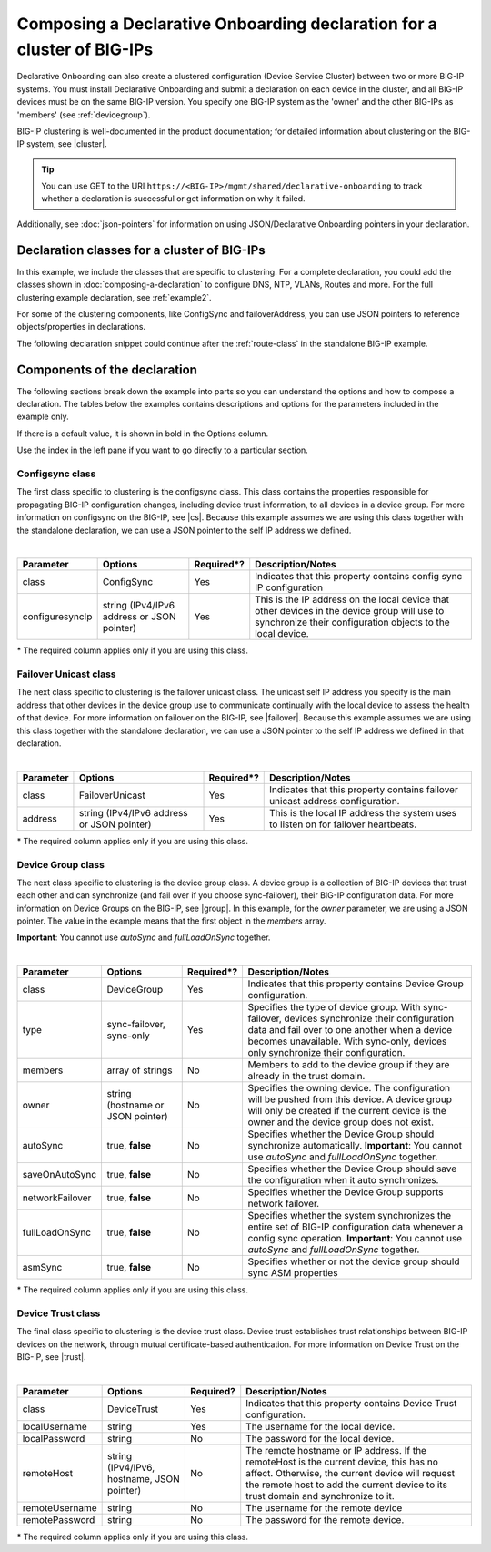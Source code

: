 .. _clustering:  


Composing a Declarative Onboarding declaration for a cluster of BIG-IPs
=======================================================================

Declarative Onboarding can also create a clustered configuration (Device Service Cluster) between two or more BIG-IP systems. You must install Declarative Onboarding and submit a declaration on each device in the cluster, and all BIG-IP devices must be on the same BIG-IP version.  You specify one BIG-IP system as the 'owner' and the other BIG-IPs as 'members' (see :ref:`devicegroup`).  

BIG-IP clustering is well-documented in the product documentation; for detailed information about clustering on the BIG-IP system, see |cluster|.

.. TIP:: You can use GET to the URI ``https://<BIG-IP>/mgmt/shared/declarative-onboarding`` to track whether a declaration is successful or get information on why it failed.

Additionally, see :doc:`json-pointers` for information on using JSON/Declarative Onboarding pointers in your declaration.


Declaration classes for a cluster of BIG-IPs
--------------------------------------------

In this example, we include the classes that are specific to clustering.  For a complete declaration, you could add the classes shown in :doc:`composing-a-declaration` to configure DNS, NTP, VLANs, Routes and more.  For the full clustering example declaration, see :ref:`example2`.

For some of the clustering components, like ConfigSync and failoverAddress, you can use JSON pointers to reference objects/properties in declarations.

The following declaration snippet could continue after the :ref:`route-class` in the standalone BIG-IP example.

.. code-block:: javascript
   :linenos:

    "configsync": {
        "class": "ConfigSync",
        "configsyncIp": "/Common/external-self/address"
    },
    "failoverAddress": {
        "class": "FailoverUnicast",
        "address": "/Common/external-self/address"
    },
    "failoverGroup": {
        "class": "DeviceGroup",
        "type": "sync-failover",
        "members": ["bigip1.example.com", "bigip2.example.com"],
        "owner": "/Common/failoverGroup/members/0",
        "autoSync": true,
        "saveOnAutoSync": false,
        "networkFailover": true,
        "fullLoadOnSync": false,
        "asmSync": false
    },
    "trust": {
        "class": "DeviceTrust",
        "localUsername": "admin",
        "localPassword": "pass1word",
        "remoteHost": "/Common/failoverGroup/members/0",
        "remoteUsername": "admin",
        "remotePassword": "pass2word"
    }


Components of the declaration
-----------------------------
The following sections break down the example into parts so you can understand the options and how to compose a declaration. The tables below the examples contains descriptions and options for the parameters included in the example only.  

If there is a default value, it is shown in bold in the Options column.  

Use the index in the left pane if you want to go directly to a particular section.

.. _sync-class:

Configsync class
````````````````
The first class specific to clustering is the configsync class. This class contains the properties responsible for propagating BIG-IP configuration changes, including device trust information, to all devices in a device group. For more information on configsync on the BIG-IP, see |cs|.  Because this example assumes we are using this class together with the  standalone declaration, we can use a JSON pointer to the self IP address we defined. 

.. code-block:: javascript
   :linenos:


    "configsync": {
        "class": "ConfigSync",
        "configsyncIp": "/Common/external-self/address"
    },
        
        
        
        
|

+--------------------+---------------------------------------------+-------------+-------------------------------------------------------------------------------------------------------------------------------------------------------------+
| Parameter          | Options                                     | Required*?  |  Description/Notes                                                                                                                                          |
+====================+=============================================+=============+=============================================================================================================================================================+
| class              | ConfigSync                                  |   Yes       |  Indicates that this property contains config sync IP configuration                                                                                         |
+--------------------+---------------------------------------------+-------------+-------------------------------------------------------------------------------------------------------------------------------------------------------------+
| configuresyncIp    | string (IPv4/IPv6 address or JSON pointer)  |   Yes       |  This is the IP address on the local device that other devices in the device group will use to synchronize their configuration objects to the local device. |
+--------------------+---------------------------------------------+-------------+-------------------------------------------------------------------------------------------------------------------------------------------------------------+

\* The required column applies only if you are using this class.


.. _failover-uni-class:


Failover Unicast class
```````````````````````
The next class specific to clustering is the failover unicast class. The unicast self IP address you specify is the main address that other devices in the device group use to communicate continually with the local device to assess the health of that device. 
For more information on failover on the BIG-IP, see |failover|.  Because this example assumes we are using this class together with the standalone declaration, we can use a JSON pointer to the self IP address we defined in that declaration. 

.. code-block:: javascript
   :linenos:


    "failoverAddress": {
        "class": "FailoverUnicast",
        "address": "/Common/external-self/address"
    },   
        
        
        
|

+--------------------+---------------------------------------------+-------------+-------------------------------------------------------------------------------------------------------------------------------------------------------------+
| Parameter          | Options                                     | Required*?  |  Description/Notes                                                                                                                                          |
+====================+=============================================+=============+=============================================================================================================================================================+
| class              | FailoverUnicast                             |   Yes       |  Indicates that this property contains failover unicast address configuration.                                                                              |
+--------------------+---------------------------------------------+-------------+-------------------------------------------------------------------------------------------------------------------------------------------------------------+
| address            | string (IPv4/IPv6 address or JSON pointer)  |   Yes       |  This is the local IP address the system uses to listen on for failover heartbeats.                                                                         |
+--------------------+---------------------------------------------+-------------+-------------------------------------------------------------------------------------------------------------------------------------------------------------+

\* The required column applies only if you are using this class.



.. _devicegroup:


Device Group class
``````````````````
The next class specific to clustering is the device group class. A device group is a collection of BIG-IP devices that trust each other and can synchronize (and fail over if you choose sync-failover), their BIG-IP configuration data.
For more information on Device Groups on the BIG-IP, see |group|.  In this example, for the *owner* parameter, we are using a JSON pointer. The value in the example means that the first object in the *members* array. 

**Important**: You cannot use *autoSync* and *fullLoadOnSync* together. 

.. code-block:: javascript
   :linenos:
  
    "failoverGroup": {
        "class": "DeviceGroup",
        "type": "sync-failover",
        "members": ["bigip1.example.com", "bigip2.example.com"],
        "owner": "/Common/failoverGroup/members/0",
        "autoSync": true,
        "saveOnAutoSync": false,
        "networkFailover": true,
        "fullLoadOnSync": false,
        "asmSync": false
    },


|

+--------------------+---------------------------------------------+-------------+---------------------------------------------------------------------------------------------------------------------------------------------------------------------------------------------------------------------------------------------------+
| Parameter          | Options                                     | Required*?  |  Description/Notes                                                                                                                                                                                                                                |
+====================+=============================================+=============+===================================================================================================================================================================================================================================================+
| class              | DeviceGroup                                 |   Yes       |  Indicates that this property contains Device Group configuration.                                                                                                                                                                                |
+--------------------+---------------------------------------------+-------------+---------------------------------------------------------------------------------------------------------------------------------------------------------------------------------------------------------------------------------------------------+
| type               | sync-failover, sync-only                    |   Yes       |  Specifies the type of device group. With sync-failover, devices synchronize their configuration data and fail over to one another when a device becomes unavailable. With sync-only, devices only synchronize their configuration.               |
+--------------------+---------------------------------------------+-------------+---------------------------------------------------------------------------------------------------------------------------------------------------------------------------------------------------------------------------------------------------+
| members            | array of strings                            |   No        |  Members to add to the device group if they are already in the trust domain.                                                                                                                                                                      |
+--------------------+---------------------------------------------+-------------+---------------------------------------------------------------------------------------------------------------------------------------------------------------------------------------------------------------------------------------------------+
| owner              | string (hostname or JSON pointer)           |   No        |  Specifies the owning device. The configuration will be pushed from this device. A device group will only be created if the current device is the owner and the device group does not exist.                                                      |
+--------------------+---------------------------------------------+-------------+---------------------------------------------------------------------------------------------------------------------------------------------------------------------------------------------------------------------------------------------------+
| autoSync           | true, **false**                             |   No        |  Specifies whether the Device Group should synchronize automatically.   **Important**: You cannot use *autoSync* and *fullLoadOnSync* together.                                                                                                   |
+--------------------+---------------------------------------------+-------------+---------------------------------------------------------------------------------------------------------------------------------------------------------------------------------------------------------------------------------------------------+
| saveOnAutoSync     | true, **false**                             |   No        |  Specifies whether the Device Group should save the configuration when it auto synchronizes.                                                                                                                                                      |
+--------------------+---------------------------------------------+-------------+---------------------------------------------------------------------------------------------------------------------------------------------------------------------------------------------------------------------------------------------------+
| networkFailover    | true, **false**                             |   No        |  Specifies whether the Device Group supports network failover.                                                                                                                                                                                    |
+--------------------+---------------------------------------------+-------------+---------------------------------------------------------------------------------------------------------------------------------------------------------------------------------------------------------------------------------------------------+
| fullLoadOnSync     | true, **false**                             |   No        |  Specifies whether the system synchronizes the entire set of BIG-IP configuration data whenever a config sync operation. **Important**: You cannot use *autoSync* and *fullLoadOnSync* together.                                                  |
+--------------------+---------------------------------------------+-------------+---------------------------------------------------------------------------------------------------------------------------------------------------------------------------------------------------------------------------------------------------+
| asmSync            | true, **false**                             |   No        |  Specifies whether or not the device group should sync ASM properties                                                                                                                                                                             |
+--------------------+---------------------------------------------+-------------+---------------------------------------------------------------------------------------------------------------------------------------------------------------------------------------------------------------------------------------------------+

\* The required column applies only if you are using this class.


.. _devicetrust:


Device Trust class
``````````````````
The final class specific to clustering is the device trust class. Device trust establishes trust relationships between BIG-IP devices on the network, through mutual certificate-based authentication. For more information on Device Trust on the BIG-IP, see |trust|. 

.. code-block:: javascript
   :linenos:
  
    "trust": {
        "class": "DeviceTrust",
        "localUsername": "admin",
        "localPassword": "pass1word",
        "remoteHost": "/Common/failoverGroup/members/0",
        "remoteUsername": "admin",
        "remotePassword": "pass2word"
    }

|

+--------------------+---------------------------------------------+------------+-----------------------------------------------------------------------------------------------------------------------------------------------------------------------------------------------------------------------------------+
| Parameter          | Options                                     | Required?  |  Description/Notes                                                                                                                                                                                                                |
+====================+=============================================+============+===================================================================================================================================================================================================================================+
| class              | DeviceTrust                                 |   Yes      |  Indicates that this property contains Device Trust configuration.                                                                                                                                                                |
+--------------------+---------------------------------------------+------------+-----------------------------------------------------------------------------------------------------------------------------------------------------------------------------------------------------------------------------------+
| localUsername      | string                                      |   Yes      |  The username for the local device.                                                                                                                                                                                               |
+--------------------+---------------------------------------------+------------+-----------------------------------------------------------------------------------------------------------------------------------------------------------------------------------------------------------------------------------+
| localPassword      | string                                      |   No       |  The password for the local device.                                                                                                                                                                                               |
+--------------------+---------------------------------------------+------------+-----------------------------------------------------------------------------------------------------------------------------------------------------------------------------------------------------------------------------------+
| remoteHost         | string (IPv4/IPv6, hostname, JSON pointer)  |   No       |  The remote hostname or IP address. If the remoteHost is the current device, this has no affect. Otherwise, the current device will request the remote host to add the current device to its trust domain and synchronize to it.  |
+--------------------+---------------------------------------------+------------+-----------------------------------------------------------------------------------------------------------------------------------------------------------------------------------------------------------------------------------+
| remoteUsername     | string                                      |   No       | The username for the remote device                                                                                                                                                                                                |
+--------------------+---------------------------------------------+------------+-----------------------------------------------------------------------------------------------------------------------------------------------------------------------------------------------------------------------------------+
| remotePassword     | string                                      |   No       |  The password for the remote device.                                                                                                                                                                                              |
+--------------------+---------------------------------------------+------------+-----------------------------------------------------------------------------------------------------------------------------------------------------------------------------------------------------------------------------------+

\* The required column applies only if you are using this class.


.. |cs| raw:: html

   <a href="https://support.f5.com/kb/en-us/products/big-ip_ltm/manuals/product/bigip-system-device-service-clustering-administration-13-1-0/5.html" target="_blank">Configsync documentation</a>

.. |cluster| raw:: html

   <a href="https://support.f5.com/kb/en-us/products/big-ip_ltm/manuals/product/bigip-system-device-service-clustering-administration-13-1-0.html" target="_blank">BIG-IP Device Service Clustering: Administration</a>

.. |failover| raw:: html

   <a href="https://support.f5.com/kb/en-us/products/big-ip_ltm/manuals/product/bigip-system-device-service-clustering-administration-13-1-0/6.html" target="_blank">Failover documentation</a>  


.. |group| raw:: html

   <a href="https://support.f5.com/kb/en-us/products/big-ip_ltm/manuals/product/bigip-system-device-service-clustering-administration-13-1-0/4.html" target="_blank">Device Group documentation</a>

.. |trust| raw:: html

   <a href="https://support.f5.com/kb/en-us/products/big-ip_ltm/manuals/product/bigip-system-device-service-clustering-administration-13-1-0/3.html" target="_blank">Device Trust documentation</a>



